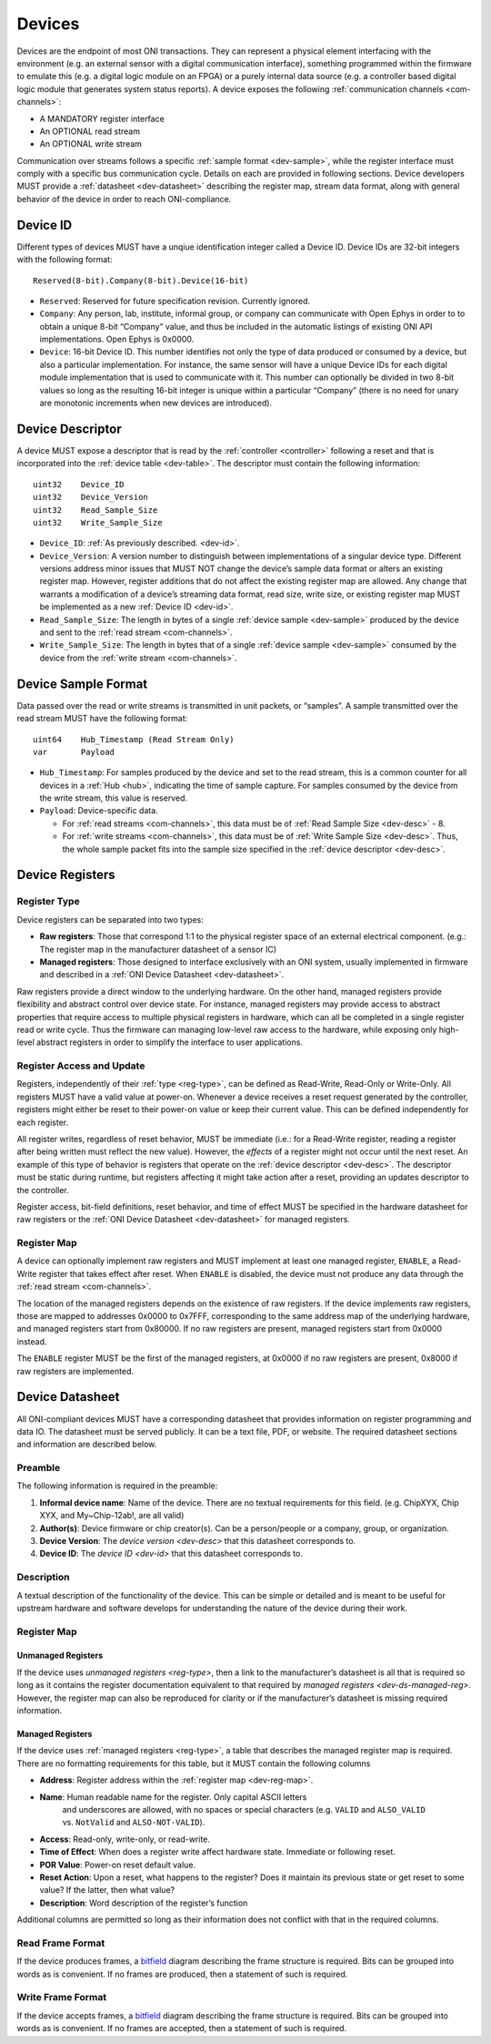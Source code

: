 .. _device:

Devices
=======
Devices are the endpoint of most ONI transactions. They can represent a
physical element interfacing with the environment (e.g. an external sensor with
a digital communication interface), something programmed within the firmware to
emulate this (e.g. a digital logic module on an FPGA) or a purely internal data
source (e.g. a controller based digital logic module that generates system
status reports). A device exposes the following :ref:`communication channels
<com-channels>`:

- A MANDATORY register interface
- An OPTIONAL read stream
- An OPTIONAL write stream

Communication over streams follows a specific :ref:`sample format
<dev-sample>`, while the register interface must comply with a specific bus
communication cycle. Details on each are provided in following sections. Device
developers MUST provide a :ref:`datasheet <dev-datasheet>` describing the
register map, stream data format, along with general behavior of the device in
order to reach ONI-compliance.

.. _dev-id:

Device ID
---------
Different types of devices MUST have a unqiue identification integer called a
Device ID. Device IDs are 32-bit integers with the following format:

::

    Reserved(8-bit).Company(8-bit).Device(16-bit)

- ``Reserved``: Reserved for future specification revision. Currently ignored.
- ``Company``: Any person, lab, institute, informal group, or company can
  communicate with Open Ephys in order to to obtain a unique 8-bit “Company”
  value, and thus be included in the automatic listings of existing ONI API
  implementations. Open Ephys is 0x0000.
- ``Device``: 16-bit Device ID. This number identifies not only the type of
  data produced or consumed by a device, but also a particular implementation.
  For instance, the same sensor will have a unique Device IDs for each digital
  module implementation that is used to communicate with it. This number can
  optionally be divided in two 8-bit values so long as the resulting 16-bit
  integer is unique within a particular “Company” (there is no need for unary
  are monotonic increments when new devices are introduced).

.. _dev-desc:

Device Descriptor
-----------------
A device MUST expose a descriptor that is read by the :ref:`controller
<controller>` following a reset and that is incorporated into the :ref:`device
table <dev-table>`. The descriptor must contain the following information:

::

    uint32    Device_ID
    uint32    Device_Version
    uint32    Read_Sample_Size
    uint32    Write_Sample_Size

- ``Device_ID``: :ref:`As previously described. <dev-id>`.
- ``Device_Version``: A version number to distinguish between implementations
  of a singular device type. Different versions address minor issues that MUST
  NOT  change the device’s sample data format or alters an existing register
  map. However, register additions that do not affect the existing register map
  are allowed. Any change that warrants a modification of a device’s streaming
  data format, read size, write size, or existing register map MUST be
  implemented as a new :ref:`Device ID <dev-id>`.
- ``Read_Sample_Size``: The length in bytes of a single :ref:`device sample
  <dev-sample>` produced by the device and sent to the :ref:`read stream
  <com-channels>`.
- ``Write_Sample_Size``: The length in bytes that of a single :ref:`device
  sample <dev-sample>` consumed by the device from the :ref:`write stream
  <com-channels>`.

.. _dev-sample:

Device Sample Format
--------------------
Data passed over the read or write streams is transmitted in unit packets,
or “samples”. A sample transmitted over the read stream MUST have the following
format:

::

    uint64    Hub_Timestamp (Read Stream Only)
    var       Payload

- ``Hub_Timestamp``: For samples produced by the device and set to the read
  stream, this is a common counter for all devices in a :ref:`Hub <hub>`,
  indicating the time of sample capture. For samples consumed by the device
  from the write stream, this value is reserved.
- ``Payload``: Device-specific data.

  -  For :ref:`read streams <com-channels>`, this data must be of :ref:`Read Sample
     Size <dev-desc>` - 8.
  -  For :ref:`write streams <com-channels>`, this data must be of :ref:`Write Sample
     Size <dev-desc>`. Thus, the whole sample packet fits into the sample
     size specified in the :ref:`device descriptor <dev-desc>`.

.. _dev-register:

Device Registers
----------------

.. _reg-type:

Register Type
~~~~~~~~~~~~~

Device registers can be separated into two types:

-  **Raw registers**: Those that correspond 1:1 to the physical register space
   of an external electrical component. (e.g.: The register map in the
   manufacturer datasheet of a sensor IC)
-  **Managed registers**: Those designed to interface exclusively with an ONI
   system, usually implemented in firmware and described in a :ref:`ONI Device
   Datasheet <dev-datasheet>`.

Raw registers provide a direct window to the underlying hardware. On the other
hand, managed registers provide flexibility and abstract control over device
state. For instance, managed registers may provide access to abstract properties
that require access to multiple physical registers in hardware, which can all be
completed in a single register read or write cycle. Thus the firmware can
managing low-level raw access to the hardware, while exposing only high-level
abstract registers in order to simplify the interface to user applications.

Register Access and Update
~~~~~~~~~~~~~~~~~~~~~~~~~~

Registers, independently of their :ref:`type <reg-type>`, can be defined as
Read-Write, Read-Only or Write-Only. All registers MUST have a valid value at
power-on. Whenever a device receives a reset request generated by the
controller, registers might either be reset to their power-on value or keep
their current value. This can be defined independently for each register.

All register writes, regardless of reset behavior, MUST be immediate (i.e.: for
a Read-Write register, reading a register after being written must reflect the
new value). However, the *effects* of a register might not occur until the next
reset. An example of this type of behavior is registers that operate on the
:ref:`device descriptor <dev-desc>`. The descriptor must be static during runtime,
but registers affecting it might take action after a reset, providing an updates
descriptor to the controller.

Register access, bit-field definitions, reset behavior, and time of effect MUST
be specified in the hardware datasheet for raw registers or the :ref:`ONI Device
Datasheet <dev-datasheet>` for managed registers.

.. _dev-reg-map:

Register Map
~~~~~~~~~~~~

A device can optionally implement raw registers and MUST implement at least one
managed register, ``ENABLE``, a Read-Write register that takes effect after
reset. When ``ENABLE`` is disabled, the device must not produce any data
through the :ref:`read stream <com-channels>`.

The location of the managed registers depends on the existence of raw
registers.  If the device implements raw registers, those are mapped to
addresses 0x0000 to 0x7FFF, corresponding to the same address map of the
underlying hardware, and managed registers start from 0x80000. If no raw
registers are present, managed registers start from 0x0000 instead.

The ``ENABLE`` register MUST be the first of the managed registers, at 0x0000 if
no raw registers are present, 0x8000 if raw registers are implemented.

.. _dev-datasheet:

Device Datasheet
----------------
All ONI-compliant devices MUST have a corresponding datasheet that provides
information on register programming and data IO. The datasheet must be served
publicly. It can be a text file, PDF, or website. The required datasheet
sections and information are described below.

Preamble
~~~~~~~~
The following information is required in the preamble:

1. **Informal device name**: Name of the device. There are no textual
   requirements for this field. (e.g. ChipXYX, Chip XYX, and My~Chip-12ab!, are
   all valid)
2. **Author(s)**: Device firmware or chip creator(s). Can be a person/people or
   a company, group, or organization.
3. **Device Version**: The `device version <dev-desc>` that this datasheet
   corresponds to.
4. **Device ID**: The `device ID <dev-id>` that this datasheet corresponds
   to.

Description
~~~~~~~~~~~
A textual description of the functionality of the device. This can be simple or
detailed and is meant to be useful for upstream hardware and software develops
for understanding the nature of the device during their work.

Register Map
~~~~~~~~~~~~

Unmanaged Registers
^^^^^^^^^^^^^^^^^^^
If the device uses `unmanaged registers <reg-type>`, then a link to the
manufacturer’s datasheet is all that is required so long as it contains the
register documentation equivalent to that required by `managed registers
<dev-ds-managed-reg>`. However, the register map can also be reproduced for
clarity or if the manufacturer’s datasheet is missing required information.

.. _dev-ds-managed-reg:

Managed Registers
^^^^^^^^^^^^^^^^^
If the device uses :ref:`managed registers <reg-type>`, a table that describes the
managed register map is required. There are no formatting requirements for this
table, but it MUST contain the following columns

-  **Address**: Register address within the :ref:`register map <dev-reg-map>`.
-  **Name**: Human readable name for the register. Only capital ASCII letters
    and underscores are allowed, with no spaces or special characters (e.g.
    ``VALID`` and ``ALSO_VALID`` vs. ``NotValid`` and ``ALSO-NOT-VALID``).
-  **Access**: Read-only, write-only, or read-write.
-  **Time of Effect**: When does a register write affect hardware state.
   Immediate or following reset.
-  **POR Value**: Power-on reset default value.
-  **Reset Action**: Upon a reset, what happens to the register? Does it
   maintain its previous state or get reset to some value? If the latter, then
   what value?
-  **Description**: Word description of the register’s function

Additional columns are permitted so long as their information does not conflict
with that in the required columns.

Read Frame Format
~~~~~~~~~~~~~~~~~
If the device produces frames, a
`bitfield <https://en.wikipedia.org/wiki/Bit_field>`__ diagram describing the
frame structure is required. Bits can be grouped into words as is convenient. If
no frames are produced, then a statement of such is required.

Write Frame Format
~~~~~~~~~~~~~~~~~~
If the device accepts frames, a
`bitfield <https://en.wikipedia.org/wiki/Bit_field>`__ diagram describing the
frame structure is required. Bits can be grouped into words as is convenient. If
no frames are accepted, then a statement of such is required.
